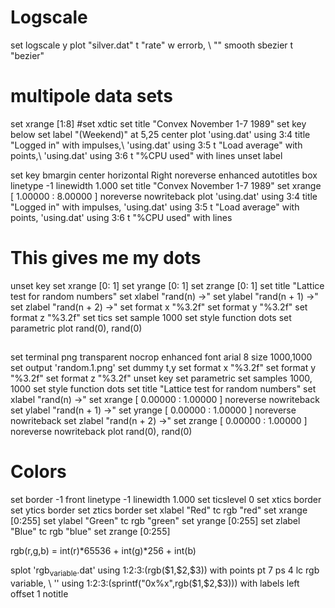 * Logscale
set logscale y
plot "silver.dat" t "rate" w errorb, \
               "" smooth sbezier t "bezier"


* multipole data sets

set xrange [1:8]
#set xdtic
set title "Convex     November 1-7 1989"
set key below
set label "(Weekend)" at 5,25 center
plot 'using.dat' using 3:4 title "Logged in" with impulses,\
     'using.dat' using 3:5 t "Load average" with points,\
     'using.dat' using 3:6 t "%CPU used" with lines
unset label

# set terminal png transparent nocrop enhanced font arial 8 size 420,320 
# set output 'using.2.png'
set key bmargin center horizontal Right noreverse enhanced autotitles box linetype -1 linewidth 1.000
set title "Convex     November 1-7 1989" 
set xrange [ 1.00000 : 8.00000 ] noreverse nowriteback
plot 'using.dat' using 3:4 title "Logged in" with impulses,     'using.dat' using 3:5 t "Load average" with points,     'using.dat' using 3:6 t "%CPU used" with lines

* This gives me my dots

#
# $Id: random.dem,v 1.12.2.1 2006/10/23 05:43:30 sfeam Exp $
#
# random.dem
#
# Lattice test for random numbers;
# If you can see any patterns in this plot, the random number generator
# is not very good.
#
# Copyright (c) 1991, Jos van der Woude, jvdwoude@hut.nl

# History:
#	-  6. 6. 2006 ds: added univariate and multivariate normal example
#	- 10. 5. 2006 ds: added univariate and multivariate normal example
#	-  ?. ?  1991 jvdw: 1st version

unset key
set xrange [0: 1]
set yrange [0: 1]
set zrange [0: 1]
set title "Lattice test for random numbers"
set xlabel "rand(n) ->"
set ylabel "rand(n + 1) ->"
set zlabel "rand(n + 2) ->"
set format x "%3.2f"
set format y "%3.2f"
set format z "%3.2f"
set tics
set sample 1000
set style function dots
set parametric
plot rand(0), rand(0)
** 
set terminal png transparent nocrop enhanced font arial 8 size 1000,1000
set output 'random.1.png'
set dummy t,y
set format x "%3.2f"
set format y "%3.2f"
set format z "%3.2f"
unset key
set parametric
set samples 1000, 1000
set style function dots
set title "Lattice test for random numbers" 
set xlabel "rand(n) ->" 
set xrange [ 0.00000 : 1.00000 ] noreverse nowriteback
set ylabel "rand(n + 1) ->" 
set yrange [ 0.00000 : 1.00000 ] noreverse nowriteback
set zlabel "rand(n + 2) ->" 
set zrange [ 0.00000 : 1.00000 ] noreverse nowriteback
plot rand(0), rand(0)
* Colors

set border -1 front linetype -1 linewidth 1.000
set ticslevel 0
set xtics border
set ytics border
set ztics border
set xlabel "Red" tc rgb "red"
set xrange [0:255]
set ylabel "Green" tc rgb "green"
set yrange [0:255]
set zlabel "Blue" tc rgb "blue"
set zrange [0:255]
#
rgb(r,g,b) = int(r)*65536 + int(g)*256 + int(b)
#
splot 'rgb_variable.dat' using 1:2:3:(rgb($1,$2,$3)) with points pt 7 ps 4 lc rgb variable, \
      '' using 1:2:3:(sprintf("0x%x",rgb($1,$2,$3))) with labels left offset 1 notitle

